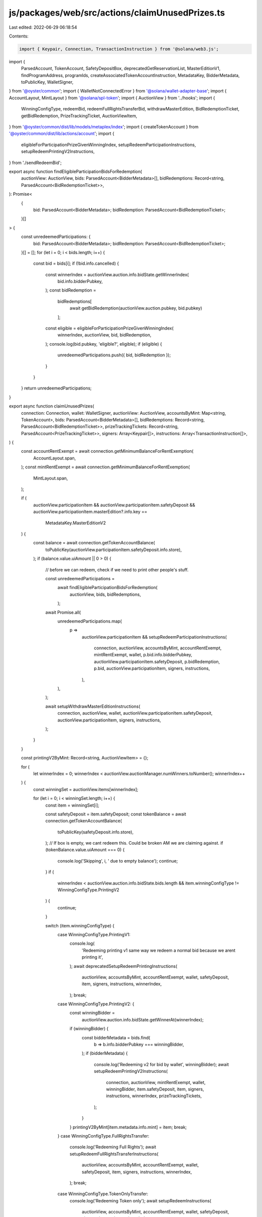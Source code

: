 js/packages/web/src/actions/claimUnusedPrizes.ts
================================================

Last edited: 2022-06-29 06:18:54

Contents:

.. code-block:: ts

    import { Keypair, Connection, TransactionInstruction } from '@solana/web3.js';
import {
  ParsedAccount,
  TokenAccount,
  SafetyDepositBox,
  deprecatedGetReservationList,
  MasterEditionV1,
  findProgramAddress,
  programIds,
  createAssociatedTokenAccountInstruction,
  MetadataKey,
  BidderMetadata,
  toPublicKey,
  WalletSigner,
} from '@oyster/common';
import { WalletNotConnectedError } from '@solana/wallet-adapter-base';
import { AccountLayout, MintLayout } from '@solana/spl-token';
import { AuctionView } from '../hooks';
import {
  WinningConfigType,
  redeemBid,
  redeemFullRightsTransferBid,
  withdrawMasterEdition,
  BidRedemptionTicket,
  getBidRedemption,
  PrizeTrackingTicket,
  AuctionViewItem,
} from '@oyster/common/dist/lib/models/metaplex/index';
import { createTokenAccount } from '@oyster/common/dist/lib/actions/account';
import {
  eligibleForParticipationPrizeGivenWinningIndex,
  setupRedeemParticipationInstructions,
  setupRedeemPrintingV2Instructions,
} from './sendRedeemBid';

export async function findEligibleParticipationBidsForRedemption(
  auctionView: AuctionView,
  bids: ParsedAccount<BidderMetadata>[],
  bidRedemptions: Record<string, ParsedAccount<BidRedemptionTicket>>,
): Promise<
  {
    bid: ParsedAccount<BidderMetadata>;
    bidRedemption: ParsedAccount<BidRedemptionTicket>;
  }[]
> {
  const unredeemedParticipations: {
    bid: ParsedAccount<BidderMetadata>;
    bidRedemption: ParsedAccount<BidRedemptionTicket>;
  }[] = [];
  for (let i = 0; i < bids.length; i++) {
    const bid = bids[i];
    if (!bid.info.cancelled) {
      const winnerIndex = auctionView.auction.info.bidState.getWinnerIndex(
        bid.info.bidderPubkey,
      );
      const bidRedemption =
        bidRedemptions[
          await getBidRedemption(auctionView.auction.pubkey, bid.pubkey)
        ];
      const eligible = eligibleForParticipationPrizeGivenWinningIndex(
        winnerIndex,
        auctionView,
        bid,
        bidRedemption,
      );
      console.log(bid.pubkey, 'eligible?', eligible);
      if (eligible) {
        unredeemedParticipations.push({ bid, bidRedemption });
      }
    }
  }
  return unredeemedParticipations;
}

export async function claimUnusedPrizes(
  connection: Connection,
  wallet: WalletSigner,
  auctionView: AuctionView,
  accountsByMint: Map<string, TokenAccount>,
  bids: ParsedAccount<BidderMetadata>[],
  bidRedemptions: Record<string, ParsedAccount<BidRedemptionTicket>>,
  prizeTrackingTickets: Record<string, ParsedAccount<PrizeTrackingTicket>>,
  signers: Array<Keypair[]>,
  instructions: Array<TransactionInstruction[]>,
) {
  const accountRentExempt = await connection.getMinimumBalanceForRentExemption(
    AccountLayout.span,
  );
  const mintRentExempt = await connection.getMinimumBalanceForRentExemption(
    MintLayout.span,
  );

  if (
    auctionView.participationItem &&
    auctionView.participationItem.safetyDeposit &&
    auctionView.participationItem.masterEdition?.info.key ==
      MetadataKey.MasterEditionV2
  ) {
    const balance = await connection.getTokenAccountBalance(
      toPublicKey(auctionView.participationItem.safetyDeposit.info.store),
    );
    if (balance.value.uiAmount || 0 > 0) {
      // before we can redeem, check if we need to print other people's stuff.

      const unredeemedParticipations =
        await findEligibleParticipationBidsForRedemption(
          auctionView,
          bids,
          bidRedemptions,
        );

      await Promise.all(
        unredeemedParticipations.map(
          p =>
            auctionView.participationItem &&
            setupRedeemParticipationInstructions(
              connection,
              auctionView,
              accountsByMint,
              accountRentExempt,
              mintRentExempt,
              wallet,
              p.bid.info.bidderPubkey,
              auctionView.participationItem.safetyDeposit,
              p.bidRedemption,
              p.bid,
              auctionView.participationItem,
              signers,
              instructions,
            ),
        ),
      );

      await setupWithdrawMasterEditionInstructions(
        connection,
        auctionView,
        wallet,
        auctionView.participationItem.safetyDeposit,
        auctionView.participationItem,
        signers,
        instructions,
      );
    }
  }

  const printingV2ByMint: Record<string, AuctionViewItem> = {};

  for (
    let winnerIndex = 0;
    winnerIndex < auctionView.auctionManager.numWinners.toNumber();
    winnerIndex++
  ) {
    const winningSet = auctionView.items[winnerIndex];

    for (let i = 0; i < winningSet.length; i++) {
      const item = winningSet[i];

      const safetyDeposit = item.safetyDeposit;
      const tokenBalance = await connection.getTokenAccountBalance(
        toPublicKey(safetyDeposit.info.store),
      );
      // If box is empty, we cant redeem this. Could be broken AM we are claiming against.
      if (tokenBalance.value.uiAmount === 0) {
        console.log('Skipping', i, ' due to empty balance');
        continue;
      }
      if (
        winnerIndex < auctionView.auction.info.bidState.bids.length &&
        item.winningConfigType != WinningConfigType.PrintingV2
      ) {
        continue;
      }

      switch (item.winningConfigType) {
        case WinningConfigType.PrintingV1:
          console.log(
            'Redeeming printing v1 same way we redeem a normal bid because we arent printing it',
          );
          await deprecatedSetupRedeemPrintingInstructions(
            auctionView,
            accountsByMint,
            accountRentExempt,
            wallet,
            safetyDeposit,
            item,
            signers,
            instructions,
            winnerIndex,
          );
          break;
        case WinningConfigType.PrintingV2: {
          const winningBidder =
            auctionView.auction.info.bidState.getWinnerAt(winnerIndex);
          if (winningBidder) {
            const bidderMetadata = bids.find(
              b => b.info.bidderPubkey === winningBidder,
            );
            if (bidderMetadata) {
              console.log('Redeeming v2 for bid by wallet', winningBidder);
              await setupRedeemPrintingV2Instructions(
                connection,
                auctionView,
                mintRentExempt,
                wallet,
                winningBidder,
                item.safetyDeposit,
                item,
                signers,
                instructions,
                winnerIndex,
                prizeTrackingTickets,
              );
            }
          }
          printingV2ByMint[item.metadata.info.mint] = item;
          break;
        }
        case WinningConfigType.FullRightsTransfer:
          console.log('Redeeming Full Rights');
          await setupRedeemFullRightsTransferInstructions(
            auctionView,
            accountsByMint,
            accountRentExempt,
            wallet,
            safetyDeposit,
            item,
            signers,
            instructions,
            winnerIndex,
          );
          break;
        case WinningConfigType.TokenOnlyTransfer:
          console.log('Redeeming Token only');
          await setupRedeemInstructions(
            auctionView,
            accountsByMint,
            accountRentExempt,
            wallet,
            safetyDeposit,
            signers,
            instructions,
            winnerIndex,
          );
          break;
      }
    }
  }

  const allV2s = Object.values(printingV2ByMint);
  for (let i = 0; i < allV2s.length; i++) {
    const item = allV2s[i];
    await setupWithdrawMasterEditionInstructions(
      connection,
      auctionView,
      wallet,
      item.safetyDeposit,
      item,
      signers,
      instructions,
    );
  }
}

async function setupRedeemInstructions(
  auctionView: AuctionView,
  accountsByMint: Map<string, TokenAccount>,
  accountRentExempt: number,
  wallet: WalletSigner,
  safetyDeposit: ParsedAccount<SafetyDepositBox>,
  signers: Array<Keypair[]>,
  instructions: Array<TransactionInstruction[]>,
  winningConfigIndex: number,
) {
  if (!wallet.publicKey) throw new WalletNotConnectedError();

  const winningPrizeSigner: Keypair[] = [];
  const winningPrizeInstructions: TransactionInstruction[] = [];

  signers.push(winningPrizeSigner);
  instructions.push(winningPrizeInstructions);
  const claimed = auctionView.auctionManager.isItemClaimed(
    winningConfigIndex,
    safetyDeposit.info.order,
  );

  if (!claimed) {
    let newTokenAccount = accountsByMint.get(
      safetyDeposit.info.tokenMint,
    )?.pubkey;
    if (!newTokenAccount)
      newTokenAccount = createTokenAccount(
        winningPrizeInstructions,
        wallet.publicKey,
        accountRentExempt,
        toPublicKey(safetyDeposit.info.tokenMint),
        wallet.publicKey,
        winningPrizeSigner,
      ).toBase58();

    await redeemBid(
      auctionView.auctionManager.vault,
      safetyDeposit.info.store,
      newTokenAccount,
      safetyDeposit.pubkey,
      auctionView.vault.info.fractionMint,
      wallet.publicKey.toBase58(),
      wallet.publicKey.toBase58(),
      undefined,
      undefined,
      false,
      winningPrizeInstructions,
      winningConfigIndex,
    );
  }
}

async function setupRedeemFullRightsTransferInstructions(
  auctionView: AuctionView,
  accountsByMint: Map<string, TokenAccount>,
  accountRentExempt: number,
  wallet: WalletSigner,
  safetyDeposit: ParsedAccount<SafetyDepositBox>,
  item: AuctionViewItem,
  signers: Array<Keypair[]>,
  instructions: Array<TransactionInstruction[]>,
  winningConfigIndex: number,
) {
  if (!wallet.publicKey) throw new WalletNotConnectedError();

  const winningPrizeSigner: Keypair[] = [];
  const winningPrizeInstructions: TransactionInstruction[] = [];
  const claimed = auctionView.auctionManager.isItemClaimed(
    winningConfigIndex,
    safetyDeposit.info.order,
  );
  signers.push(winningPrizeSigner);
  instructions.push(winningPrizeInstructions);
  if (!claimed) {
    let newTokenAccount = accountsByMint.get(
      safetyDeposit.info.tokenMint,
    )?.pubkey;
    if (!newTokenAccount)
      newTokenAccount = createTokenAccount(
        winningPrizeInstructions,
        wallet.publicKey,
        accountRentExempt,
        toPublicKey(safetyDeposit.info.tokenMint),
        wallet.publicKey,
        winningPrizeSigner,
      ).toBase58();

    await redeemFullRightsTransferBid(
      auctionView.auctionManager.vault,
      safetyDeposit.info.store,
      newTokenAccount,
      safetyDeposit.pubkey,
      auctionView.vault.info.fractionMint,
      wallet.publicKey.toBase58(),
      wallet.publicKey.toBase58(),
      winningPrizeInstructions,
      item.metadata.pubkey,
      wallet.publicKey.toBase58(),
      winningConfigIndex,
    );
  }
}

async function setupWithdrawMasterEditionInstructions(
  connection: Connection,
  auctionView: AuctionView,
  wallet: WalletSigner,
  safetyDeposit: ParsedAccount<SafetyDepositBox>,
  item: AuctionViewItem,
  signers: Array<Keypair[]>,
  instructions: Array<TransactionInstruction[]>,
) {
  if (!wallet.publicKey) throw new WalletNotConnectedError();

  if (!item.masterEdition || !item.metadata) {
    return;
  }

  const myInstructions: TransactionInstruction[] = [];
  const mySigners: Keypair[] = [];
  const ata = (
    await findProgramAddress(
      [
        wallet.publicKey.toBuffer(),
        programIds().token.toBuffer(),
        toPublicKey(item.metadata.info.mint).toBuffer(),
      ],
      programIds().associatedToken,
    )
  )[0];

  const existingAta = await connection.getAccountInfo(toPublicKey(ata));
  console.log('Existing ata?', existingAta);
  if (!existingAta) {
    createAssociatedTokenAccountInstruction(
      myInstructions,
      toPublicKey(ata),
      wallet.publicKey,
      wallet.publicKey,
      toPublicKey(item.metadata.info.mint),
    );
  }

  await withdrawMasterEdition(
    auctionView.vault.pubkey,
    safetyDeposit.info.store,
    ata,
    safetyDeposit.pubkey,
    auctionView.vault.info.fractionMint,
    item.metadata.info.mint,
    myInstructions,
  );

  instructions.push(myInstructions);
  signers.push(mySigners);
}

async function deprecatedSetupRedeemPrintingInstructions(
  auctionView: AuctionView,
  accountsByMint: Map<string, TokenAccount>,
  accountRentExempt: number,
  wallet: WalletSigner,
  safetyDeposit: ParsedAccount<SafetyDepositBox>,
  item: AuctionViewItem,
  signers: Array<Keypair[]>,
  instructions: Array<TransactionInstruction[]>,
  winningConfigIndex: number,
) {
  if (!wallet.publicKey) throw new WalletNotConnectedError();

  if (!item.masterEdition || !item.metadata) {
    return;
  }
  const updateAuth = item.metadata.info.updateAuthority;
  const me = item.masterEdition as ParsedAccount<MasterEditionV1>;
  const reservationList = await deprecatedGetReservationList(
    item.masterEdition.pubkey,
    auctionView.auctionManager.pubkey,
  );

  const newTokenAccount = accountsByMint.get(me.info.printingMint);
  let newTokenAccountKey = newTokenAccount?.pubkey;

  if (updateAuth) {
    const claimed = auctionView.auctionManager.isItemClaimed(
      winningConfigIndex,
      safetyDeposit.info.order,
    );
    console.log('This state item is', claimed);
    if (!claimed) {
      const winningPrizeSigner: Keypair[] = [];
      const winningPrizeInstructions: TransactionInstruction[] = [];

      signers.push(winningPrizeSigner);
      instructions.push(winningPrizeInstructions);
      if (!newTokenAccountKey)
        // TODO: switch to ATA
        newTokenAccountKey = createTokenAccount(
          winningPrizeInstructions,
          wallet.publicKey,
          accountRentExempt,
          toPublicKey(me.info.printingMint),
          wallet.publicKey,
          winningPrizeSigner,
        ).toBase58();

      await redeemBid(
        auctionView.auctionManager.vault,
        safetyDeposit.info.store,
        newTokenAccountKey,
        safetyDeposit.pubkey,
        auctionView.vault.info.fractionMint,
        wallet.publicKey.toBase58(),
        wallet.publicKey.toBase58(),
        item.masterEdition.pubkey,
        reservationList,
        true,
        winningPrizeInstructions,
        winningConfigIndex,
      );
    }
  }
}



